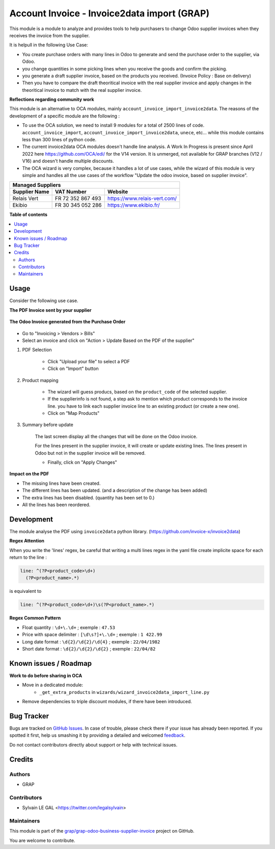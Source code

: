 ============================================
Account Invoice - Invoice2data import (GRAP)
============================================

.. !!!!!!!!!!!!!!!!!!!!!!!!!!!!!!!!!!!!!!!!!!!!!!!!!!!!
   !! This file is generated by oca-gen-addon-readme !!
   !! changes will be overwritten.                   !!
   !!!!!!!!!!!!!!!!!!!!!!!!!!!!!!!!!!!!!!!!!!!!!!!!!!!!

.. |badge1| image:: https://img.shields.io/badge/maturity-Beta-yellow.png
    :target: https://odoo-community.org/page/development-status
    :alt: Beta
.. |badge2| image:: https://img.shields.io/badge/licence-AGPL--3-blue.png
    :target: http://www.gnu.org/licenses/agpl-3.0-standalone.html
    :alt: License: AGPL-3
.. |badge3| image:: https://img.shields.io/badge/github-grap%2Fgrap--odoo--business--supplier--invoice-lightgray.png?logo=github
    :target: https://github.com/grap/grap-odoo-business-supplier-invoice/tree/12.0/account_invoice_invoice2data
    :alt: grap/grap-odoo-business-supplier-invoice

|badge1| |badge2| |badge3| 

This module is a module to analyze and provides tools to help purchasers
to change Odoo supplier invoices when they receives the invoice from the supplier.

It is helpull in the following Use Case:

- You create purchase orders with many lines in Odoo to generate and send the purchase order to the
  supplier, via Odoo.
- you change quantities in some picking lines when you receive the goods and confirm the picking.
- you generate a draft supplier invoice, based on the products you received.
  (Invoice Policy : Base on delivery)

- Then you have to compare the draft theoritical invoice with the real supplier invoice
  and apply changes in the theoritical invoice to match with the real supplier invoice.

**Reflections regarding community work**

This module is an alternative to OCA modules, mainly ``account_invoice_import_invoice2data``.
The reasons of the development of a specific module are the following :

- To use the OCA solution, we need to install 9 modules for a total of 2500 lines of code.
  ``account_invoice_import``, ``account_invoice_import_invoice2data``, ``unece``, etc...
  while this module contains less than 300 lines of python code.

- The current invoice2data OCA modules doesn't handle line analysis. A Work In Progress
  is present since April 2022 here https://github.com/OCA/edi/ for the V14 version.
  It is unmerged, not available for GRAP branches (V12 / V16) and doesn't handle multiple
  discounts.

- The OCA wizard is very complex, because it handles a lot of use cases, while the
  wizard of this module is very simple and handles all the use cases of the workflow
  "Update the odoo invoice, based on supplier invoice".

+-----------------------+---------------------+-----------------------------------------+
| **Managed Suppliers**                                                                 |
+-----------------------+---------------------+-----------------------------------------+
|  Supplier Name        |  VAT Number         |  Website                                |
+=======================+=====================+=========================================+
|  Relais Vert          |  FR 72 352 867 493  |  https://www.relais-vert.com/           |
+-----------------------+---------------------+-----------------------------------------+
|  Ekibio               |  FR 30 345 052 286  |  https://www.ekibio.fr/                 |
+-----------------------+---------------------+-----------------------------------------+

**Table of contents**

.. contents::
   :local:

Usage
=====

Consider the following use case.

**The PDF Invoice sent by your supplier**

.. figure:: https://raw.githubusercontent.com/grap/grap-odoo-business-supplier-invoice/12.0/account_invoice_invoice2data/static/description/initial_supplier_invoice.png

**The Odoo Invoice generated from the Purchase Order**

.. figure:: https://raw.githubusercontent.com/grap/grap-odoo-business-supplier-invoice/12.0/account_invoice_invoice2data/static/description/initial_odoo_invoice.png

* Go to "Invoicing > Vendors > Bills"

* Select an invoice and click on "Action > Update Based on the PDF of the supplier"

1. PDF Selection

    * Click "Upload your file" to select a PDF
    * Click on "Import" button

    .. figure:: https://raw.githubusercontent.com/grap/grap-odoo-business-supplier-invoice/12.0/account_invoice_invoice2data/static/description/wizard_step_1_pdf_import.png

2. Product mapping

    * The wizard will guess producs, based on the ``product_code`` of the selected supplier.

    * If the supplierinfo is not found, a step ask to mention which product corresponds
      to the invoice line.
      you have to link each supplier invoice line to an existing product (or create a new one).
    * Click on "Map Products"

    .. figure:: https://raw.githubusercontent.com/grap/grap-odoo-business-supplier-invoice/12.0/account_invoice_invoice2data/static/description/wizard_step_2_product_mapping.png

3. Summary before update

    The last screen display all the changes that will be done on the Odoo invoice.

    For the lines present in the supplier invoice, it will create or update existing lines.
    The lines present in Odoo but not in the supplier invoice will be removed.

    * Finally, click on "Apply Changes"

    .. figure:: https://raw.githubusercontent.com/grap/grap-odoo-business-supplier-invoice/12.0/account_invoice_invoice2data/static/description/wizard_step_3_summary.png

**Impact on the PDF**

* The missing lines have been created.
* The different lines has been updated. (and a description of the change has been added)
* The extra lines has been disabled. (quantity has been set to 0.)
* All the lines has been reordered.

.. figure:: https://raw.githubusercontent.com/grap/grap-odoo-business-supplier-invoice/12.0/account_invoice_invoice2data/static/description/final_odoo_invoice_1_lines.png

Development
===========

The module analyse the PDF using ``invoice2data`` python library.
(https://github.com/invoice-x/invoice2data)

**Regex Attention**

When you write the 'lines' regex, be careful that writing a multi lines regex in the
yaml file create implicite space for each return to the line :

.. code-block:: yaml

    line: ^(?P<product_code>\d+)
      (?P<product_name>.*)

is equivalent to

.. code-block:: yaml

    line: ^(?P<product_code>\d+)\s(?P<product_name>.*)

**Regex Common Pattern**

* Float quantity : ``\d+\.\d+`` ; exemple : ``47.53``
* Price with space delimiter : ``[\d\s?]+\.\d+`` ; exemple : ``1 422.99``
* Long date format : ``\d{2}/\d{2}/\d{4}`` ; exemple : ``22/04/1982``
* Short date format : ``\d{2}/\d{2}/\d{2}`` ; exemple : ``22/04/82``

Known issues / Roadmap
======================

**Work to do before sharing in OCA**

* Move in a dedicated module:
    * ``_get_extra_products`` in ``wizards/wizard_invoice2data_import_line.py``

* Remove dependencies to triple discount modules, if there have been introduced.

Bug Tracker
===========

Bugs are tracked on `GitHub Issues <https://github.com/grap/grap-odoo-business-supplier-invoice/issues>`_.
In case of trouble, please check there if your issue has already been reported.
If you spotted it first, help us smashing it by providing a detailed and welcomed
`feedback <https://github.com/grap/grap-odoo-business-supplier-invoice/issues/new?body=module:%20account_invoice_invoice2data%0Aversion:%2012.0%0A%0A**Steps%20to%20reproduce**%0A-%20...%0A%0A**Current%20behavior**%0A%0A**Expected%20behavior**>`_.

Do not contact contributors directly about support or help with technical issues.

Credits
=======

Authors
~~~~~~~

* GRAP

Contributors
~~~~~~~~~~~~

* Sylvain LE GAL <https://twitter.com/legalsylvain>

Maintainers
~~~~~~~~~~~

This module is part of the `grap/grap-odoo-business-supplier-invoice <https://github.com/grap/grap-odoo-business-supplier-invoice/tree/12.0/account_invoice_invoice2data>`_ project on GitHub.

You are welcome to contribute.
